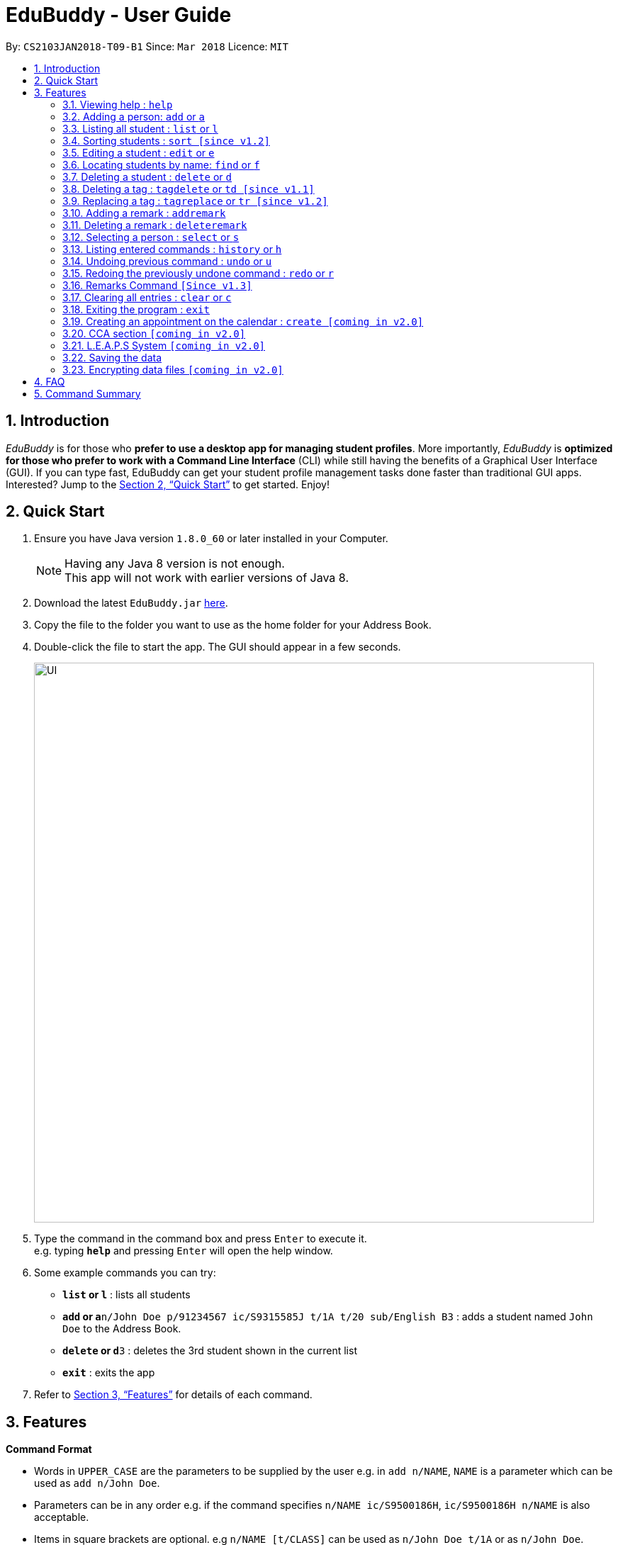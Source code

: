 = EduBuddy - User Guide
:toc:
:toc-title:
:toc-placement: preamble
:sectnums:
:imagesDir: images
:stylesDir: stylesheets
:xrefstyle: full
:experimental:
ifdef::env-github[]
:tip-caption: :bulb:
:note-caption: :information_source:
endif::[]
:repoURL: https://github.com/se-edu/addressbook-level4

By: `CS2103JAN2018-T09-B1`      Since: `Mar 2018`      Licence: `MIT`

== Introduction

_EduBuddy_ is for those who *prefer to use a desktop app for managing student profiles*. More importantly, _EduBuddy_ is *optimized for those who prefer to work with a Command Line Interface* (CLI) while still having the benefits of a Graphical User Interface (GUI). If you can type fast, EduBuddy can get your student profile management tasks done faster than traditional GUI apps. Interested? Jump to the <<Quick Start>> to get started. Enjoy!

== Quick Start

.  Ensure you have Java version `1.8.0_60` or later installed in your Computer.
+
[NOTE]
Having any Java 8 version is not enough. +
This app will not work with earlier versions of Java 8.
+
.  Download the latest `EduBuddy.jar` link:{repoURL}/releases[here].
.  Copy the file to the folder you want to use as the home folder for your Address Book.
.  Double-click the file to start the app. The GUI should appear in a few seconds.
+
image::UI.png[width="790"]
+
.  Type the command in the command box and press kbd:[Enter] to execute it. +
e.g. typing *`help`* and pressing kbd:[Enter] will open the help window.
.  Some example commands you can try:

* *`list` or `l`* : lists all students
* **`add` or `a`**`n/John Doe p/91234567 ic/S9315585J t/1A t/20 sub/English B3` : adds a student named `John Doe` to the Address Book.
* **`delete` or `d`**`3` : deletes the 3rd student shown in the current list
* *`exit`* : exits the app

.  Refer to <<Features>> for details of each command.

[[Features]]
== Features

====
*Command Format*

* Words in `UPPER_CASE` are the parameters to be supplied by the user e.g. in `add n/NAME`, `NAME` is a parameter which can be used as `add n/John Doe`.
* Parameters can be in any order e.g. if the command specifies `n/NAME ic/S9500186H`, `ic/S9500186H n/NAME` is also acceptable.
* Items in square brackets are optional. e.g `n/NAME [t/CLASS]` can be used as `n/John Doe t/1A` or as `n/John Doe`.
* Command input is not case sensitive, e.g 'fInD Alex' , 'find alex' works the same.
====

=== Viewing help : `help`

Shows the help page. +
Format: `help`

=== Adding a person: `add` or `a`

Adds a person to EduBuddy +
Format: `add n/NAME p/PHONE_NUMBER ic/NRIC  t/CLASS t/CLASS_REGISTER sub/SUBJECT_NAME SUBJECT_GRADE`
Abbreviation Format: `a n/NAME p/PHONE_NUMBER ic/NRIC  t/CLASS t/CLASS_REGISTER sub/SUBJECT_NAME SUBJECT_GRADE`

****
* At least 1 subject from each L1R5 category should be assigned to a student.
* For example: English, Mathematics, History, Chinese, Physics, Music.
* For more examples on what subjects can be added, please refer to the FAQ section below.
****

Examples:

* `add n/John Doe p/91234567 ic/S9500186H t/1A t/20 sub/English B3 sub/Mathematics A2`
* `add n/Betsy Crowe p/91234567 t/2B t/21 ic/S9511111I`
* `a n/John Doe p/91234567 ic/S9500186H t/1A t/2 sub/English B3 sub/Mathematics A2`
* `a n/Betsy Crowe p/91234567 t/2B t/21 ic/S9511111I`

=== Listing all student : `list` or `l`

Shows a list of all students in EduBuddy. +
Format: `list` +
Abbreviation Format: `l`

=== Sorting students : `sort [since v1.2]`

Sorts the list of students in EduBuddy according to the given parameter +
Format: `sort PARAMETER`

****
* List of available PARAMETER: name, tag
****

Examples:

* `sort name` +
Sorts the list of students by name in alphabetical order (case insensitive).
* `sort tag` +
Sorts the list of students by tag in alphabetical and numerical order (case insensitive)

=== Editing a student : `edit` or `e`
Edits an existing student in EduBuddy. +
Format: `edit INDEX [n/NAME] [p/PHONE_NUMBER] [ic/NRIC] [t/CLASS] [t/CLASS_REGISTER] [sub/SUBJECT_NAME SUBJECT_GRADE]` +
Abbreviation Format: `e INDEX [n/NAME] [p/PHONE_NUMBER] [ic/NRIC] [t/CLASS] [t/CLASS_REGISTER] [sub/SUBJECT_NAME SUBJECT_GRADE]`

****
* Edits the student at the specified `INDEX`. The index refers to the index number shown in the last student listing. The index *must be a positive integer* 1, 2, 3, ...
* At least one of the optional fields must be provided.
* Existing values will be updated to the input values.
****

Examples:

* `edit 1 ic/S9123456A` +
Edits the nric number of the 1st student to be `S9123456A` respectively.
* `edit 2 n/Betsy Crower` +
Edits the name of the 2nd student to be `Betsy Crower`.
* `e 1 ic/S9123456A` +
Edits the nric number of the 1st student to be `S9123456A` respectively.
* `e 2 n/Betsy Crower` +
Edits the name of the 2nd student to be `Betsy Crower`.

=== Locating students by name: `find` or `f`

Finds persons whose names contain any of the given keywords. +
Format: `find KEYWORD [MORE_KEYWORDS]`
Abbreviation Format: `f KEYWORD [MORE_KEYWORDS]`

****
* The search is case insensitive. e.g `hans` will match `Hans`
* The order of the keywords does not matter. e.g. `Hans Bo` will match `Bo Hans`
* Only the name is searched.
* Only full words will be matched e.g. `Han` will not match `Hans`
* Students matching at least one keyword will be returned (i.e. `OR` search). e.g. `Hans Bo` will return `Hans Gruber`, `Bo Yang`
****

Examples:

* `find John` or `f John` +
Returns `john` and `John Doe`
* `find Betsy Tim John` or `f Betsy Tim John` +
Returns any student having names `Betsy`, `Tim`, or `John`

=== Deleting a student : `delete` or `d`

Deletes the specified student from EduBuddy. +
Format: `delete INDEX` +
Abbreviation Format: `d INDEX`

****
* Deletes the student at the specified `INDEX`.
* The index refers to the index number shown in the most recent listing.
* The index *must be a positive integer* 1, 2, 3, ...
****

Examples:

* `list` +
`d 2` +
Deletes the 2nd student in EduBuddy.
* `find Betsy` +
`delete 1` +
Deletes the 1st student in the results of the `find` command.

=== Deleting a tag : `tagdelete` or `td [since v1.1]`

Deletes the specified tag from every student in EduBuddy. +
Format: `tagdelete TAGNAME` +
Abbreviation Format: `td TAGNAME`

****
* Deletes the specified tag from every student in Edubuddy.
* The tag must be a valid tag name that is assigned to at least one student in Edubuddy.
****

Examples:

* `tagdelete Class1A` or `td Class1A` +
Deletes the 'Class 1A' tag from every student in the EduBuddy.

=== Replacing a tag : `tagreplace` or `tr [since v1.2]`

Replaces the specified tag from every student in EduBuddy with a specific tag. +
Format: `tagreplace t/TAGNAME t/TAGNAME`
Abbreviation Format: `tr t/TAGNAME t/TAGNAME`

****
* Replaces the specified tag from every student in Edubuddy with a specific tag.
* The tag must be a valid tag name that is assigned to at least one student in the Edubuddy.
****

Examples:

* `tagreplace t/Class1A t/Class2A` or `tr t/Class1A t/Class2A` +
Replaces the 'Class 1A' tag from every student in the EduBuddy with 'Class 2A'.

image::TagReplaceCommand.png[width="650"]

=== Adding a remark : `addremark`

Adds a remark to a specified student in EduBuddy.
Format: `addremark INDEX r/REMARK`

****
* Adds a remark to the the student at the specified `INDEX`.
* The remark refers to anything that the teachers wants to comment
* The index refers to the index number shown in the most recent listing.
* The index *must be a positive integer* 1, 2, 3, ...`
****

Examples:
* `list` +
`addremark 2 r/Class Monitor` +
Adds a remark to the 2nd student in EduBuddy.

image::AddRemarkCommand.png[width="650"]

=== Deleting a remark : `deleteremark`

Delete a remark to a specified student in EduBuddy.
Format: `deleteremark INDEX r/REMARK`

****
* Deletes a remark from the the student at the specified `INDEX`.
* The remark refers to any part of the existing remark that is in the student profile for the student that you want.
* The index refers to the index number shown in the most recent listing.
* The index *must be a positive integer* 1, 2, 3, ...`
****

Examples:
* `list` +
`deleteremark 2 r/Class Monitor` +
Deletes the remark, Class Monitor, from the 2nd student in EduBuddy.

image::DeleteRemarkCommand.png[width="650"]

=== Selecting a person : `select` or `s`

Selects the student identified by the index number used in the last student listing. +
Format: `select INDEX` +
Abbreviation Format: `s INDEX`

****
* Selects the student and loads the student profile of the student at the specified `INDEX`.
* Checks that the student selected has the expected number of subjects (minimum 6) and the right subject combination assigned to him/her.
* The index refers to the index number shown in the most recent listing.
* The index *must be a positive integer* `1, 2, 3, ...`
****

Examples:

* `list` +
`select 2` +
Selects the 2nd student in EduBuddy.
* `find Betsy` +
`s 1` +
Selects the 1st student in the results of the `find` command.

=== Listing entered commands : `history` or `h`

Lists all the commands that you have entered in reverse chronological order. +
Format: `history` +
Abbreviation Format: `h`

[NOTE]
====
Pressing the kbd:[&uarr;] and kbd:[&darr;] arrows will display the previous and next input respectively in the command box.
====

// tag::undoredo[]
=== Undoing previous command : `undo` or `u`

Restores EduBuddy to the state before the previous _undoable_ command was executed. +
Format: `undo` +
Abbreviation Format: `u`

[NOTE]
====
Undoable commands: those commands that modify the EduBuddy's content (`add`, `delete`, `edit` and `clear`).
====

Examples:

* `delete 1` +
`list` +
`undo` (reverses the `delete 1` command) +

* `select 1` +
`list` +
`undo` +
The `undo` command fails as there are no undoable commands executed previously.

* `delete 1` +
`clear` +
`u` (reverses the `clear` command) +
`u` (reverses the `delete 1` command) +

=== Redoing the previously undone command : `redo` or `r`

Reverses the most recent `undo` command. +
Format: `redo` +
Abbreviation Format: `r`

Examples:

* `delete 1` +
`undo` (reverses the `delete 1` command) +
`redo` (reapplies the `delete 1` command) +

* `delete 1` +
`redo` +
The `redo` command fails as there are no `undo` commands executed previously.

* `delete 1` +
`clear` +
`undo` (reverses the `clear` command) +
`undo` (reverses the `delete 1` command) +
`r` (reapplies the `delete 1` command) +
`r` (reapplies the `clear` command) +
// end::undoredo[]

// tag::remarks Command[]
=== Remarks Command `[Since v1.3]`

Adds a remark to the student. +
Format: `remark INDEX r/REMARK` +

****
* Adds a remark to the student profile of the student at the specified `INDEX`.
* The index refers to the index number shown in the most recent listing.
* The index *must be a positive integer* `1, 2, 3, ...`
****

Examples:

* `list` +
`remark 2` +
Adds a remark to the 2nd student in EduBuddy.
* `find Betsy` +
`remark 1` +
Adds a remark to the 1st student in the results of the `find` command.

// end::remarks Command[]

=== Clearing all entries : `clear` or `c`

Clears all entries from EduBuddy. +
Format: `clear` +
Abbreviation Format: `c`

=== Exiting the program : `exit`

Exits the program. +
Format: `exit`

=== Creating an appointment on the calendar : `create [coming in v2.0]`

Creates an appointment with the student identified by the index number used
in the last student listing and displays it on the calendar.
E.g. setting a consultation time slot with students. +
Format: `create INDEX date/DATE time/TIME`

****
* Date is in *DDMMYY* format
* Time is in *24 hour* format
* The index *must be a positive integer* `1, 2, 3, ...`
****

Examples:

* `create 1 date/01022018 time/1500` +
Creates an appointment with the 1st student on `01022018` at `1500`


// tag::CCA section[]
=== CCA section `[coming in v2.0]`

_{Allows the teachers to key in which CCA the students are in and to keep track of attendance.}_

// end::CCA section[]

// tag::L.E.A.P.S System[]
=== L.E.A.P.S System `[coming in v2.0]`

_{Allows the teachers to key in the levels attained by the student for the various domains in L.E.A.P.S
  to calculate the Co-Curricular Attainment of the student.}_
// end::L.E.A.P.S System[]

=== Saving the data

EduBuddy data are saved in the hard disk automatically after any command that changes the data. +
There is no need to save manually.

// tag::dataencryption[]
=== Encrypting data files `[coming in v2.0]`

_{explain how the user can enable/disable data encryption}_
// end::dataencryption[]

== FAQ

*Q*: How do I transfer my data to another Computer? +
*A*: Install the app in the other computer and overwrite the empty data file it creates with the file that contains the data of your previous EduBuddy folder.

*Q*: What is L1R5? +
*A*: L1R5 is a grading system used in Singapore to determine the secondary school students' proficiency in the subjects taken for the O'Level Examinations.
The score is used for the students to enroll into Junior Colleges, which is the next higher level of education. "L1" refers to the first language subject taken by the student, while "R5" refers to the 5 relevant subjects that are examinable by the students.
The grade of L1R5 is then determined by taking the best grades of each category and summing them up, for example, if a student scores A1 for all 6 subjects are from each category, the score will be 6.

*Q*: How are the grades for the subjects determined? +
*A*: The level of achievement in each subject is indicated by the grade obtained, with A1 being the highest achievable grade and F9 the lowest:

[width="85%",cols="22%,<23%",options="header",]
|=======================================================================
|Grade|Percentage of Competency
|A1| 75% - 100%
|A2| 70% - 74%
|B3| 65% - 69%
|B4| 60% - 64%
|C5| 55% - 59%
|C6| 50% - 54%
|D7| 45% - 49%
|E8| 40% - 44%
|F9| 0% - 39%
|=======================================================================

*Q*: What are the subjects are in the L1R5 category? +
*A*: These are the following subjects that are examinable in O level Examinations in Singapore (as of Year 2018).
[NOTE]
The subjects in the brackets are not to be used as input. The subjects not in brackets are preferred for better efficiency in typing.
[width="85%",cols="22%,<23%",options="header",]
|=======================================================================
|Subject Category|Subjects
|L1| English, HTamil(Higher Tamil), HChi(Higher Chinese), HMalay(Higher Malay)
|R1| Hist(History), Geog(Geography), ComHum(Combined Humanities), ELit(English Literature), CLit(Chinese Literature),
     MLit(Malay Literature), TLit(Tamil Literature), HArt(Higher Art), HMusic(Higher Music), BIndo(Bahasa Indonesia),
     CSP(Chinese Special Programme), MSP(Malay Special Programme)
|R2| EMath(Elementary Mathematics), AMath(Additional Mathematics), Phy(Physics), Chem(Chemistry), Bio(Biology), Sci(Combined Science)
|R3| Consist of both R1 and R2 subjects
|R4| Consist of L1, R1 and R2 subjects. French, German, Spanish, Hindi, Urdu, Gujarati, Panjabi, Bengali, Burmese,
     Thai, Jap, Tamil, Chinese, Malay, DnT, Comp(Computing), FnN(Food and Nutrition), PoA(Principles of Accounting),
     Econs(Economics), Drama, PE(Physical Education), Biz(Business Studies), Biotech(Biotechnology), Design(Design Studies)
|R5| Consist of R4 subjects
|=======================================================================

== Command Summary

* *Add* `add n/NAME p/PHONE_NUMBER ic/NRIC t/CLASS t/CLASS_REGISTER sub/SUBJECT_NAME SUBJECT_GRADE` +
e.g. `add n/James Ho p/22224444 ic/S9500186H t/1A t/20 sub/English A2` +
e.g. `a n/James Ho p/22224444 ic/S9500186H t/1A t/20 sub/English A2` +

* *Clear* : `clear` or `c`

* *Delete* : `delete INDEX` or `d INDEX` +
e.g. `delete 3` +
e.g. `d 3`

* *TagDelete* : `tagdelete TAGNAME` or `td TAGNAME` +
e.g. `tagdelete CLASS2A` +
e.g. `td CLASS2A`

* *TagReplace* : `tagreplace t/TAGNAME t/TAGNAME` or `tr t/TAGNAME t/TAGNAME` +
e.g. `tagreplace t/CLASS2A t/CLASS3A` +
e.g. `tr t/CLASS2A t/CLASS3A`

* *Add Remark* : `addremark INDEX r/REMARKK` +
e.g. `addremark 1 r/Class Monitor

* *Delete Remark* : `deleteremark INDEX r/REMARK` +
e.g. `deleteremark 1 r/Class Monitor

* *Edit* : `edit INDEX [n/NAME] [p/PHONE_NUMBER] [ic/NRIC] [t/CLASS] [t/CLASS_REGISTER] [sub/SUBJECT_NAME SUBJECT_GRADE]` +
`e INDEX [n/NAME] [p/PHONE_NUMBER] [ic/NRIC] [t/CLASS] [t/CLASS_REGISTER] [sub/SUBJECT_NAME SUBJECT_GRADE]` +
e.g. `edit 2 n/James Lee` +
e.g. `e 2 n/James Lee`

* *Find* : `find KEYWORD [MORE_KEYWORDS]` or `f KEYWORD [MORE_KEYWORDS]` +
e.g. `find James Jake` +
e.g. `f James Jake`

* *Sort* : `sort PARAMETER` +
e.g. `sort name` +
e.g. `sort tag`

* *List* : `list` or `l`

* *Help* : `help`

* *Select* : `select INDEX` or `s INDEX`+
e.g.`select 2`
e.g.`s 2`

* *History* : `history` or `h`

* *Undo* : `undo` or `u`

* *Redo* : `redo` or `r`
